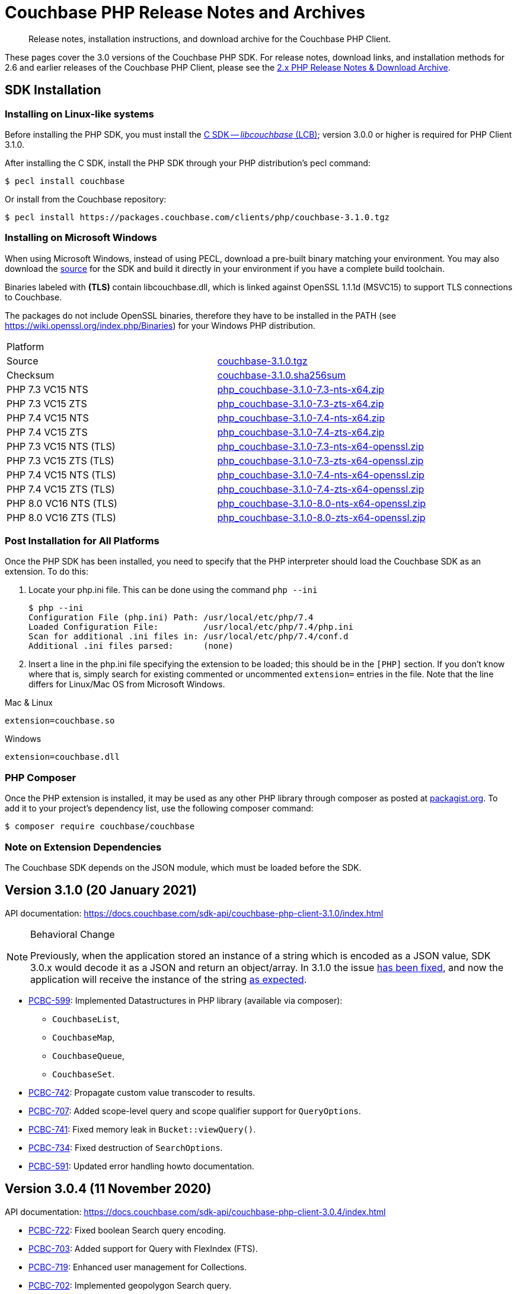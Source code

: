 = Couchbase PHP Release Notes and Archives
:navtitle: Release Notes
:page-topic-type: project-doc
:page-aliases: ROOT:relnotes-php-sdk,ROOT:release-notes,ROOT:sdk-release-notes


[abstract]
Release notes, installation instructions, and download archive for the Couchbase PHP Client.

These pages cover the 3.0 versions of the Couchbase PHP SDK.
For release notes, download links, and installation methods for 2.6 and earlier releases of the Couchbase PHP Client, please see the xref:2.6@php-sdk::sdk-release-notes.adoc[2.x PHP Release Notes & Download Archive].

// include::start-using-sdk.adoc[tag=prep]

// include::start-using-sdk.adoc[tag=install]

== SDK Installation

=== Installing on Linux-like systems

// needs updating for 3.0

Before installing the PHP SDK, you must install the xref:3.0@c-sdk:hello-world:start-using-sdk.adoc[C SDK -- _libcouchbase_ (LCB)];
version 3.0.0 or higher is required for PHP Client 3.1.0.

After installing the C SDK, install the PHP SDK through your PHP distribution's pecl command:

[source,console]
----
$ pecl install couchbase
----

Or install from the Couchbase repository:

[source,console]
----
$ pecl install https://packages.couchbase.com/clients/php/couchbase-3.1.0.tgz
----

=== Installing on Microsoft Windows

When using Microsoft Windows, instead of using PECL, download a pre-built binary matching your environment.
You may also download the https://github.com/couchbase/php-couchbase[source] for the SDK and build it directly in your environment if you have a complete build toolchain.

Binaries labeled with *(TLS)* contain libcouchbase.dll, which is linked against OpenSSL 1.1.1d (MSVC15) to support TLS connections to Couchbase.

The packages do not include OpenSSL binaries, therefore they have to be installed in the PATH (see https://wiki.openssl.org/index.php/Binaries) for your Windows PHP distribution.

|===
|Platform|
|Source          |https://packages.couchbase.com/clients/php/couchbase-3.1.0.tgz[couchbase-3.1.0.tgz]
|Checksum        |https://packages.couchbase.com/clients/php/couchbase-3.1.0.sha256sum[couchbase-3.1.0.sha256sum]
|PHP 7.3 VC15 NTS|https://packages.couchbase.com/clients/php/php_couchbase-3.1.0-7.3-nts-x64.zip[php_couchbase-3.1.0-7.3-nts-x64.zip]
|PHP 7.3 VC15 ZTS|https://packages.couchbase.com/clients/php/php_couchbase-3.1.0-7.3-zts-x64.zip[php_couchbase-3.1.0-7.3-zts-x64.zip]
|PHP 7.4 VC15 NTS|https://packages.couchbase.com/clients/php/php_couchbase-3.1.0-7.4-nts-x64.zip[php_couchbase-3.1.0-7.4-nts-x64.zip]
|PHP 7.4 VC15 ZTS|https://packages.couchbase.com/clients/php/php_couchbase-3.1.0-7.4-zts-x64.zip[php_couchbase-3.1.0-7.4-zts-x64.zip]
|PHP 7.3 VC15 NTS (TLS)|https://packages.couchbase.com/clients/php/php_couchbase-3.1.0-7.3-nts-x64-openssl.zip[php_couchbase-3.1.0-7.3-nts-x64-openssl.zip]
|PHP 7.3 VC15 ZTS (TLS)|https://packages.couchbase.com/clients/php/php_couchbase-3.1.0-7.3-zts-x64-openssl.zip[php_couchbase-3.1.0-7.3-zts-x64-openssl.zip]
|PHP 7.4 VC15 NTS (TLS)|https://packages.couchbase.com/clients/php/php_couchbase-3.1.0-7.4-nts-x64-openssl.zip[php_couchbase-3.1.0-7.4-nts-x64-openssl.zip]
|PHP 7.4 VC15 ZTS (TLS)|https://packages.couchbase.com/clients/php/php_couchbase-3.1.0-7.4-zts-x64-openssl.zip[php_couchbase-3.1.0-7.4-zts-x64-openssl.zip]
|PHP 8.0 VC16 NTS (TLS)|https://packages.couchbase.com/clients/php/php_couchbase-3.1.0-8.0-nts-x64-openssl.zip[php_couchbase-3.1.0-8.0-nts-x64-openssl.zip]
|PHP 8.0 VC16 ZTS (TLS)|https://packages.couchbase.com/clients/php/php_couchbase-3.1.0-8.0-zts-x64-openssl.zip[php_couchbase-3.1.0-8.0-zts-x64-openssl.zip]
|===

=== Post Installation for All Platforms

Once the PHP SDK has been installed, you need to specify that the PHP interpreter should load the Couchbase SDK as an extension.
To do this:

1. Locate your php.ini file. This can be done using the command `php --ini`
+
[source,console]
----
$ php --ini
Configuration File (php.ini) Path: /usr/local/etc/php/7.4
Loaded Configuration File:         /usr/local/etc/php/7.4/php.ini
Scan for additional .ini files in: /usr/local/etc/php/7.4/conf.d
Additional .ini files parsed:      (none)
----
+
2. Insert a line in the php.ini file specifying the extension to be loaded; this should be in the `[PHP]` section.
If you don't know where that is, simply search for existing commented or uncommented `extension=` entries in the file.
Note that the line differs for Linux/Mac OS from Microsoft Windows.

.Mac & Linux
[source,toml]
----
extension=couchbase.so
----

.Windows
[source,toml]
----
extension=couchbase.dll
----

=== PHP Composer

Once the PHP extension is installed, it may be used as any other PHP library through composer as posted at https://packagist.org/packages/couchbase/couchbase[packagist.org]. 
To add it to your project's dependency list, use the following composer command:

[source,console]
----
$ composer require couchbase/couchbase
----

=== Note on Extension Dependencies

The Couchbase SDK depends on the JSON module, which must be loaded before the SDK.

== Version 3.1.0 (20 January 2021)

API documentation: https://docs.couchbase.com/sdk-api/couchbase-php-client-3.1.0/index.html

[NOTE]
.Behavioral Change
====
Previously, when the application stored an instance of a string which is encoded as a JSON value, SDK 3.0.x would decode it as a JSON and return an object/array. 
In 3.1.0 the issue https://issues.couchbase.com/browse/PCBC-742[has been fixed], and now the application will receive the instance of the string xref:howtos:transcoders-nonjson.adoc[as expected].
====


* https://issues.couchbase.com/browse/PCBC-599[PCBC-599]:
  Implemented Datastructures in PHP library (available via composer):
  ** `CouchbaseList`,
  ** `CouchbaseMap`,
  ** `CouchbaseQueue`,
  ** `CouchbaseSet`.

* https://issues.couchbase.com/browse/PCBC-742[PCBC-742]:
  Propagate custom value transcoder to results.

* https://issues.couchbase.com/browse/PCBC-707[PCBC-707]:
  Added scope-level query and scope qualifier support for `QueryOptions`.

* https://issues.couchbase.com/browse/PCBC-741[PCBC-741]:
  Fixed memory leak in `Bucket::viewQuery()`.

* https://issues.couchbase.com/browse/PCBC-734[PCBC-734]:
  Fixed destruction of `SearchOptions`.

* https://issues.couchbase.com/browse/PCBC-591[PCBC-591]:
  Updated error handling howto documentation.
  

== Version 3.0.4 (11 November 2020)

API documentation: https://docs.couchbase.com/sdk-api/couchbase-php-client-3.0.4/index.html


* https://issues.couchbase.com/browse/PCBC-722[PCBC-722]:
Fixed boolean Search query encoding.

* https://issues.couchbase.com/browse/PCBC-703[PCBC-703]:
Added support for Query with FlexIndex (FTS).

* https://issues.couchbase.com/browse/PCBC-719[PCBC-719]:
Enhanced user management for Collections.

* https://issues.couchbase.com/browse/PCBC-702[PCBC-702]:
Implemented geopolygon Search query.

* https://issues.couchbase.com/browse/PCBC-705[PCBC-705]:
Updated eviction policy types.
It now covers ephemeral buckets.

* https://issues.couchbase.com/browse/PCBC-721[PCBC-721]:
Allow to fall back to bucket connection for older Server releases.


== Version 3.0.3 (17 June 2020)

API documentation: https://docs.couchbase.com/sdk-api/couchbase-php-client-3.0.3/index.html

* https://issues.couchbase.com/browse/PCBC-696[PCBC-696]:
Fixed encoding issue in QueryString search query.

* https://issues.couchbase.com/browse/PCBC-667[PCBC-667]:
Added maxExpiry for CollectionSpec of collection manager.

* https://issues.couchbase.com/browse/PCBC-690[PCBC-690]:
Increased refcount of arg in ViewOptions::keys().

* https://issues.couchbase.com/browse/PCBC-688[PCBC-688]:
Temporary strings are now copied in ViewOptions builder.

* https://issues.couchbase.com/browse/PCBC-666[PCBC-666]:
Fixed invalid memory access of Query result "meta".

* https://issues.couchbase.com/browse/PCBC-665[PCBC-665]:
Fixed build issue on Debian.

* Documentation improvements:

   - https://issues.couchbase.com/browse/PCBC-683[PCBC-683]: update documentation steps

   - https://issues.couchbase.com/browse/PCBC-675[PCBC-675]: Add API docs for exceptions

   - Update API ref to add docs for results objects

   - Update API reference for remaining undocument query API

   - https://issues.couchbase.com/browse/PCBC-672[PCBC-672]: Add API docs for KV functions

   - https://issues.couchbase.com/browse/PCBC-671[PCBC-671]: Add API reference docs for cluster/bucket etc.

   - https://issues.couchbase.com/browse/PCBC-694[PCBC-694]: Remove \ namespace prefix in return type and argument definitions

   - https://issues.couchbase.com/browse/PCBC-694[PCBC-694]: Allow null to be passed to nullable options

   - https://issues.couchbase.com/browse/PCBC-693[PCBC-693]: replace GetAllReplicaOptions with GetAllReplicasOptions

   - https://issues.couchbase.com/browse/PCBC-692[PCBC-692]: Use MutationResult instead of StoreResult

   - https://issues.couchbase.com/browse/PCBC-691[PCBC-691]: Use "|null" instead of "?" in phpdoc.


== Version 3.0.2 (4 March 2020)

* https://issues.couchbase.com/browse/PCBC-660[PCBC-660]:
Fixed detection of replace with CAS, so `CasMismatchException` now raised where necessary instead of `KeyExistsException`.

* https://issues.couchbase.com/browse/PCBC-663[PCBC-663]:
Search method now increases refcounter of search object, avoiding double-free error in the script termination handler.

* Fixed memory leaks.

* Fixed manifest issue leading to install failure.

== Version 3.0.1 (4 February 2020)

* Exposed manager APIs on Cluster level:
    - Cluster#queryIndexes() -> QueryIndexManager
    - Cluster#searchIndexes() -> SearchIndexManager
    - Cluster#users() -> UserManager
    - Cluster#buckets() -> BucketManager
* Exposed manager APIs on Bucket level:
    - Bucket#collections() -> CollectionManager
    - Bucket#viewIndexes() -> ViewIndexManager

== Version 3.0.0 (21 January 2020)

First GA release


== Pre-releases

Numerous _Alpha_ and _Beta_ releases were made in the run-up to the 3.0 release, and although unsupported, the release notes and download links are retained for archive purposes xref:3.0-pre-release-notes.adoc[here].


== Older Releases

Although https://www.couchbase.com/support-policy/enterprise-software[no longer supported], documentation for older releases continues to be available in our https://docs-archive.couchbase.com/home/index.html[docs archive].
